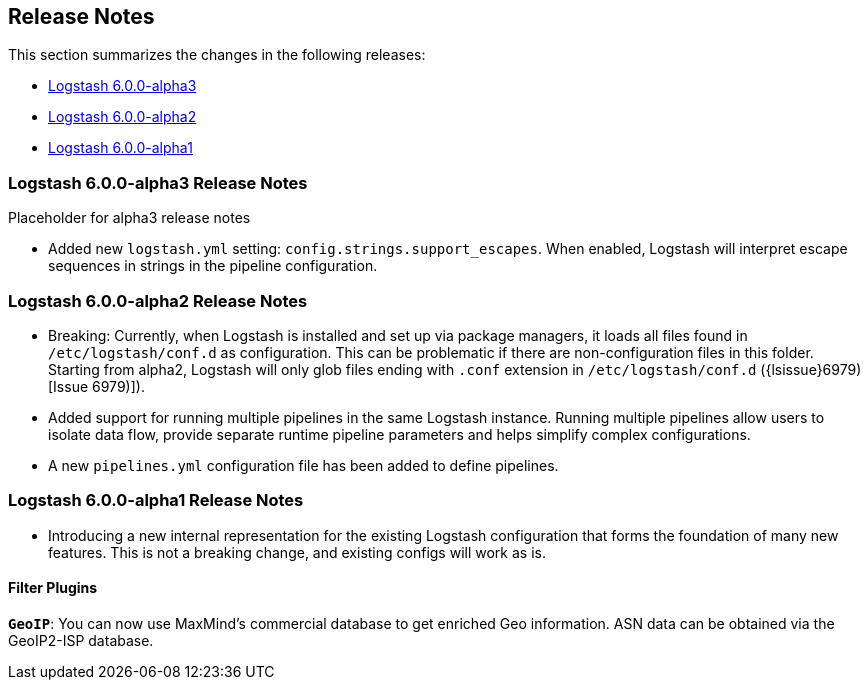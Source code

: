 [[releasenotes]]
== Release Notes

This section summarizes the changes in the following releases:

* <<logstash-6-0-0-alpha3,Logstash 6.0.0-alpha3>>
* <<logstash-6-0-0-alpha2,Logstash 6.0.0-alpha2>>
* <<logstash-6-0-0-alpha1,Logstash 6.0.0-alpha1>>

[[logstash-6-0-0-alpha3]]
=== Logstash 6.0.0-alpha3 Release Notes

Placeholder for alpha3 release notes

* Added new `logstash.yml` setting: `config.strings.support_escapes`. When
  enabled, Logstash will interpret escape sequences in strings in the pipeline
  configuration.


[[logstash-6-0-0-alpha2]]
=== Logstash 6.0.0-alpha2 Release Notes

* Breaking: Currently, when Logstash is installed and set up via package managers, it loads all files found 
  in `/etc/logstash/conf.d` as configuration. This can be problematic if there are non-configuration files in this 
  folder. Starting from alpha2, Logstash will only glob files ending with `.conf` extension in `/etc/logstash/conf.d` ({lsissue}6979)[Issue 6979)]).
* Added support for running multiple pipelines in the same Logstash instance. Running multiple pipelines 
  allow users to isolate data flow, provide separate runtime pipeline parameters and helps simplify complex 
  configurations.
* A new `pipelines.yml` configuration file has been added to define pipelines.

[[logstash-6-0-0-alpha1]]
=== Logstash 6.0.0-alpha1 Release Notes

* Introducing a new internal representation for the existing Logstash configuration that forms the 
  foundation of many new features. This is not a breaking change, and existing configs will work as is.

[float]

==== Filter Plugins

*`GeoIP`*: You can now use MaxMind's commercial database to get enriched Geo information. ASN data can be 
  obtained via the GeoIP2-ISP database.
